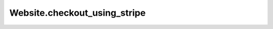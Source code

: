 Website.checkout_using_stripe
-----------------------------

.. automethod:: toui.apps.Website.checkout_using_stripe
